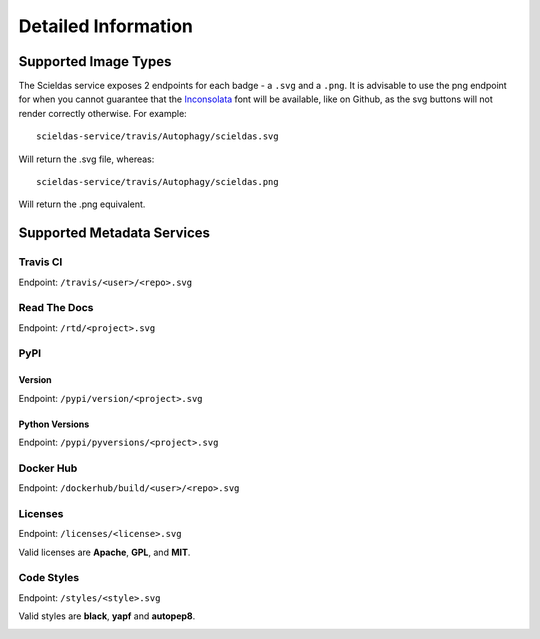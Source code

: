 Detailed Information
====================

Supported Image Types
---------------------

The Scieldas service exposes 2 endpoints for each badge - a ``.svg`` and a
``.png``. It is advisable to use the png endpoint for when you cannot guarantee
that the `Inconsolata`_ font will be available, like on Github, as the svg
buttons will not render correctly otherwise. For example::

    scieldas-service/travis/Autophagy/scieldas.svg

Will return the .svg file, whereas::

    scieldas-service/travis/Autophagy/scieldas.png

Will return the .png equivalent.

Supported Metadata Services
---------------------------

Travis CI
~~~~~~~~~

Endpoint: ``/travis/<user>/<repo>.svg``

.. image:: ../_static/travis/Build-Passing.png
    :target: _
    :alt: Travis Build Passing

.. image:: ../_static/travis/Build-Failing.png
    :target: _
    :alt: Travis Build Failing

.. image:: ../_static/travis/Build-Unknown.png
    :target: _
    :alt: Travis Build Unknown

Read The Docs
~~~~~~~~~~~~~

Endpoint: ``/rtd/<project>.svg``

.. image:: ../_static/rtd/Docs-Passing.png
    :target: _
    :alt: Read The Docs Build Passing

.. image:: ../_static/rtd/Docs-Failing.png
    :target: _
    :alt: Read The Docs Build Failing

.. image:: ../_static/rtd/Docs-Unknown.png
    :target: _
    :alt: Read The Docs Build Unknown

PyPI
~~~~

Version
.......

Endpoint: ``/pypi/version/<project>.svg``

.. image:: ../_static/pypi/Pypi-Version.png
    :target: _
    :alt: PyPI Version

Python Versions
...............

Endpoint: ``/pypi/pyversions/<project>.svg``

.. image:: ../_static/pypi/Python-Versions.png
    :target: _
    :alt: Python Versions


Docker Hub
~~~~~~~~~~

Endpoint: ``/dockerhub/build/<user>/<repo>.svg``

.. image:: ../_static/dockerhub/Build-Passing.png
    :target: _
    :alt: Docker Build Passing

.. image:: ../_static/dockerhub/Build-Failing.png
    :target: _
    :alt: Docker Build Failing

.. image:: ../_static/dockerhub/Build-Building.png
    :target: _
    :alt: Docker Build Building

.. image:: ../_static/dockerhub/Build-Unknown.png
    :target: _
    :alt: Docker Build Unknown

Licenses
~~~~~~~~

Endpoint: ``/licenses/<license>.svg``

Valid licenses are **Apache**, **GPL**, and **MIT**.

.. image:: ../_static/licenses/Apache.png
    :target: _
    :alt: Apache 2.0 license

.. image:: ../_static/licenses/GPL.png
    :target: _
    :alt: GPL license

.. image:: ../_static/licenses/MIT.png
    :target: _
    :alt: MIT license

Code Styles
~~~~~~~~~~~

Endpoint: ``/styles/<style>.svg``

Valid styles are **black**, **yapf** and **autopep8**.

.. image:: ../_static/styles/black.png
    :target: _
    :alt: Black

.. image:: ../_static/styles/yapf.png
    :target: _
    :alt: Yapf

.. image:: ../_static/styles/autopep8.png
    :target: _
    :alt: AutoPEP8


.. _Inconsolata: https://fonts.google.com/specimen/Inconsolata
